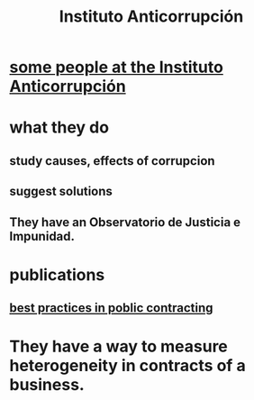 :PROPERTIES:
:ID:       41c235a2-3c26-4bfb-8f6c-4477bf9777c5
:END:
#+title: Instituto Anticorrupción
* [[id:16bb5836-ff48-480e-9e8a-b536011d5786][some people at the Instituto Anticorrupción]]
* what they do
** study causes, effects of corrupcion
** suggest solutions
** They have an Observatorio de Justicia e Impunidad.
* publications
** [[id:f96e9e52-b4e5-406f-a78e-864534507112][best practices in poblic contracting]]
* They have a way to measure heterogeneity in contracts of a business.
  :PROPERTIES:
  :ID:       f0dfd638-35b9-498c-8420-e239a1042d5c
  :END:
